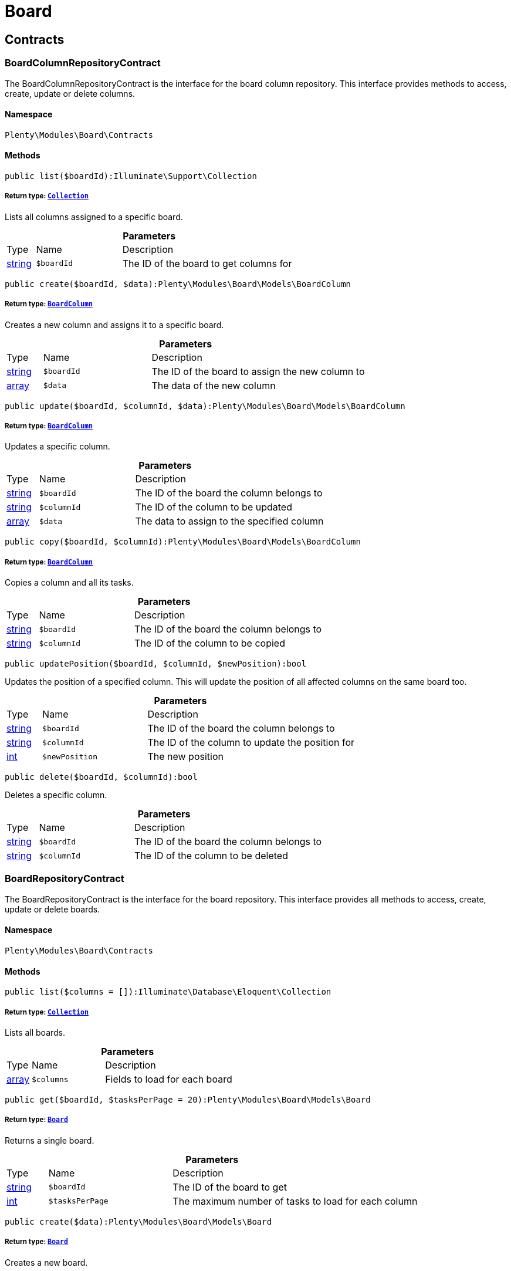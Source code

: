 :table-caption!:
:example-caption!:
:source-highlighter: prettify
:sectids!:
[[board_board]]
= Board

[[board_board_contracts]]
== Contracts
[[board_contracts_boardcolumnrepositorycontract]]
=== BoardColumnRepositoryContract

The BoardColumnRepositoryContract is the interface for the board column repository. This interface provides methods to access, create, update or delete columns.



==== Namespace

`Plenty\Modules\Board\Contracts`






==== Methods

[source%nowrap, php]
----

public list($boardId):Illuminate\Support\Collection

----

    


===== *Return type:*        xref:Miscellaneous.adoc#miscellaneous_support_collection[`Collection`]


Lists all columns assigned to a specific board.

.*Parameters*
[cols="10%,30%,60%"]
|===
|Type |Name |Description
|link:http://php.net/string[string^]
a|`$boardId`
a|The ID of the board to get columns for
|===


[source%nowrap, php]
----

public create($boardId, $data):Plenty\Modules\Board\Models\BoardColumn

----

    


===== *Return type:*        xref:Board.adoc#board_models_boardcolumn[`BoardColumn`]


Creates a new column and assigns it to a specific board.

.*Parameters*
[cols="10%,30%,60%"]
|===
|Type |Name |Description
|link:http://php.net/string[string^]
a|`$boardId`
a|The ID of the board to assign the new column to

|link:http://php.net/array[array^]
a|`$data`
a|The data of the new column
|===


[source%nowrap, php]
----

public update($boardId, $columnId, $data):Plenty\Modules\Board\Models\BoardColumn

----

    


===== *Return type:*        xref:Board.adoc#board_models_boardcolumn[`BoardColumn`]


Updates a specific column.

.*Parameters*
[cols="10%,30%,60%"]
|===
|Type |Name |Description
|link:http://php.net/string[string^]
a|`$boardId`
a|The ID of the board the column belongs to

|link:http://php.net/string[string^]
a|`$columnId`
a|The ID of the column to be updated

|link:http://php.net/array[array^]
a|`$data`
a|The data to assign to the specified column
|===


[source%nowrap, php]
----

public copy($boardId, $columnId):Plenty\Modules\Board\Models\BoardColumn

----

    


===== *Return type:*        xref:Board.adoc#board_models_boardcolumn[`BoardColumn`]


Copies a column and all its tasks.

.*Parameters*
[cols="10%,30%,60%"]
|===
|Type |Name |Description
|link:http://php.net/string[string^]
a|`$boardId`
a|The ID of the board the column belongs to

|link:http://php.net/string[string^]
a|`$columnId`
a|The ID of the column to be copied
|===


[source%nowrap, php]
----

public updatePosition($boardId, $columnId, $newPosition):bool

----

    





Updates the position of a specified column. This will update the position of all affected columns on the same board too.

.*Parameters*
[cols="10%,30%,60%"]
|===
|Type |Name |Description
|link:http://php.net/string[string^]
a|`$boardId`
a|The ID of the board the column belongs to

|link:http://php.net/string[string^]
a|`$columnId`
a|The ID of the column to update the position for

|link:http://php.net/int[int^]
a|`$newPosition`
a|The new position
|===


[source%nowrap, php]
----

public delete($boardId, $columnId):bool

----

    





Deletes a specific column.

.*Parameters*
[cols="10%,30%,60%"]
|===
|Type |Name |Description
|link:http://php.net/string[string^]
a|`$boardId`
a|The ID of the board the column belongs to

|link:http://php.net/string[string^]
a|`$columnId`
a|The ID of the column to be deleted
|===



[[board_contracts_boardrepositorycontract]]
=== BoardRepositoryContract

The BoardRepositoryContract is the interface for the board repository. This interface provides all methods to access, create, update or delete boards.



==== Namespace

`Plenty\Modules\Board\Contracts`






==== Methods

[source%nowrap, php]
----

public list($columns = []):Illuminate\Database\Eloquent\Collection

----

    


===== *Return type:*        xref:Miscellaneous.adoc#miscellaneous_eloquent_collection[`Collection`]


Lists all boards.

.*Parameters*
[cols="10%,30%,60%"]
|===
|Type |Name |Description
|link:http://php.net/array[array^]
a|`$columns`
a|Fields to load for each board
|===


[source%nowrap, php]
----

public get($boardId, $tasksPerPage = 20):Plenty\Modules\Board\Models\Board

----

    


===== *Return type:*        xref:Board.adoc#board_models_board[`Board`]


Returns a single board.

.*Parameters*
[cols="10%,30%,60%"]
|===
|Type |Name |Description
|link:http://php.net/string[string^]
a|`$boardId`
a|The ID of the board to get

|link:http://php.net/int[int^]
a|`$tasksPerPage`
a|The maximum number of tasks to load for each column
|===


[source%nowrap, php]
----

public create($data):Plenty\Modules\Board\Models\Board

----

    


===== *Return type:*        xref:Board.adoc#board_models_board[`Board`]


Creates a new board.

.*Parameters*
[cols="10%,30%,60%"]
|===
|Type |Name |Description
|link:http://php.net/array[array^]
a|`$data`
a|The data of the new board
|===


[source%nowrap, php]
----

public update($boardId, $data):Plenty\Modules\Board\Models\Board

----

    


===== *Return type:*        xref:Board.adoc#board_models_board[`Board`]


Updates a board.

.*Parameters*
[cols="10%,30%,60%"]
|===
|Type |Name |Description
|link:http://php.net/string[string^]
a|`$boardId`
a|The ID of the board to be updated

|link:http://php.net/array[array^]
a|`$data`
a|New data to be assigned to the board if it exists
|===


[source%nowrap, php]
----

public copy($boardId):Plenty\Modules\Board\Models\Board

----

    


===== *Return type:*        xref:Board.adoc#board_models_board[`Board`]


Copies a board and all its columns.

.*Parameters*
[cols="10%,30%,60%"]
|===
|Type |Name |Description
|link:http://php.net/string[string^]
a|`$boardId`
a|The ID of the board to be copied
|===


[source%nowrap, php]
----

public updateTasksCount($boardId):bool

----

    





Updates the tasks count value.

.*Parameters*
[cols="10%,30%,60%"]
|===
|Type |Name |Description
|link:http://php.net/string[string^]
a|`$boardId`
a|The ID of the board to update the tasks count
|===


[source%nowrap, php]
----

public delete($boardId):bool

----

    





Deletes a board. Returns `true` if the deletion was successful.

.*Parameters*
[cols="10%,30%,60%"]
|===
|Type |Name |Description
|link:http://php.net/string[string^]
a|`$boardId`
a|The ID of the board to be deleted
|===



[[board_contracts_boardtaskreferencerepositorycontract]]
=== BoardTaskReferenceRepositoryContract

The BoardTaskReferenceRepositoryContract is the interface for the board task reference repository. This interface provides methods to create or delete references from tasks to contacts or tickets.



==== Namespace

`Plenty\Modules\Board\Contracts`






==== Methods

[source%nowrap, php]
----

public create($taskId, $referenceValue):Plenty\Modules\Board\Models\BoardTaskReference

----

    


===== *Return type:*        xref:Board.adoc#board_models_boardtaskreference[`BoardTaskReference`]


Creates a new reference to a given task. A reference may either point to a contact or to a ticket.

.*Parameters*
[cols="10%,30%,60%"]
|===
|Type |Name |Description
|link:http://php.net/string[string^]
a|`$taskId`
a|The ID of the task to create a reference for

|link:http://php.net/string[string^]
a|`$referenceValue`
a|Reference type followed by foreign ID of the referenced object. Syntax: TYPE-ID Example: user-123456 Types: user,ticket,contact,order,item
|===


[source%nowrap, php]
----

public delete($referenceId):bool

----

    





Deletes a specific reference.

.*Parameters*
[cols="10%,30%,60%"]
|===
|Type |Name |Description
|link:http://php.net/string[string^]
a|`$referenceId`
a|The ID of the reference
|===


[source%nowrap, php]
----

public checkReferenceKey($referenceType, $referenceKey):bool

----

    





Checks whether the reference key for the given reference type exists or not.

.*Parameters*
[cols="10%,30%,60%"]
|===
|Type |Name |Description
|link:http://php.net/string[string^]
a|`$referenceType`
a|The reference type (one of 'contact', 'order', 'item', 'ticket' or 'user')

|link:http://php.net/int[int^]
a|`$referenceKey`
a|The ID of the corresponding reference type
|===



[[board_contracts_boardtaskrepositorycontract]]
=== BoardTaskRepositoryContract

The BoardTaskRepositoryContract is the interface for the board task repository. This interface provides methods to access, create, update or delete tasks.



==== Namespace

`Plenty\Modules\Board\Contracts`






==== Methods

[source%nowrap, php]
----

public list($columnId, $startAt, $tasksPerPage = 20, $columns = []):Illuminate\Database\Eloquent\Collection

----

    


===== *Return type:*        xref:Miscellaneous.adoc#miscellaneous_eloquent_collection[`Collection`]


Lists tasks for a specific column. Will return at most 20 tasks starting at defined task.

.*Parameters*
[cols="10%,30%,60%"]
|===
|Type |Name |Description
|link:http://php.net/string[string^]
a|`$columnId`
a|The ID of the column to get tasks for

|link:http://php.net/int[int^]
a|`$startAt`
a|The position of a task to start listing at

|link:http://php.net/int[int^]
a|`$tasksPerPage`
a|The number of tasks to get per page

|link:http://php.net/array[array^]
a|`$columns`
a|Fields to load for each task
|===


[source%nowrap, php]
----

public create($boardId, $columnId, $data):Plenty\Modules\Board\Models\BoardTask

----

    


===== *Return type:*        xref:Board.adoc#board_models_boardtask[`BoardTask`]


Creates a new task and assigns it to a specified column.

.*Parameters*
[cols="10%,30%,60%"]
|===
|Type |Name |Description
|link:http://php.net/string[string^]
a|`$boardId`
a|The ID of the board the column belongs to

|link:http://php.net/string[string^]
a|`$columnId`
a|The ID of the column to assign the created task to

|link:http://php.net/array[array^]
a|`$data`
a|The data of the new task
|===


[source%nowrap, php]
----

public copy($boardId, $columnId, $taskId):Plenty\Modules\Board\Models\BoardTask

----

    


===== *Return type:*        xref:Board.adoc#board_models_boardtask[`BoardTask`]


Copies the task with all references.

.*Parameters*
[cols="10%,30%,60%"]
|===
|Type |Name |Description
|link:http://php.net/string[string^]
a|`$boardId`
a|The ID of the board the column belongs to

|link:http://php.net/string[string^]
a|`$columnId`
a|The ID of the column to assign the copied task to

|link:http://php.net/string[string^]
a|`$taskId`
a|The ID of the task to be copied
|===


[source%nowrap, php]
----

public get($taskId):Plenty\Modules\Board\Models\BoardTask

----

    


===== *Return type:*        xref:Board.adoc#board_models_boardtask[`BoardTask`]


Returns a task for a given ID.

.*Parameters*
[cols="10%,30%,60%"]
|===
|Type |Name |Description
|link:http://php.net/string[string^]
a|`$taskId`
a|The ID of the task
|===


[source%nowrap, php]
----

public update($boardId, $columnId, $taskId, $data):Plenty\Modules\Board\Models\BoardTask

----

    


===== *Return type:*        xref:Board.adoc#board_models_boardtask[`BoardTask`]


Updates a specified task.

.*Parameters*
[cols="10%,30%,60%"]
|===
|Type |Name |Description
|link:http://php.net/string[string^]
a|`$boardId`
a|The ID of the board the column belongs to

|link:http://php.net/string[string^]
a|`$columnId`
a|The ID of the column the task belongs to

|link:http://php.net/string[string^]
a|`$taskId`
a|The ID of the task to be updated

|link:http://php.net/array[array^]
a|`$data`
a|Data to set at the task
|===


[source%nowrap, php]
----

public addReference($boardTaskReference):bool

----

    





Adds a task reference to a task object.

.*Parameters*
[cols="10%,30%,60%"]
|===
|Type |Name |Description
|        xref:Board.adoc#board_models_boardtaskreference[`BoardTaskReference`]
a|`$boardTaskReference`
a|The board task reference
|===


[source%nowrap, php]
----

public removeReference($boardTaskReference):bool

----

    





Removes a task reference from a task object.

.*Parameters*
[cols="10%,30%,60%"]
|===
|Type |Name |Description
|        xref:Board.adoc#board_models_boardtaskreference[`BoardTaskReference`]
a|`$boardTaskReference`
a|The board task reference
|===


[source%nowrap, php]
----

public updatePosition($taskId, $newColumnId, $newPosition):int

----

    





Updates the position of a specified task. Will also update the position of all following tasks in the same column.

.*Parameters*
[cols="10%,30%,60%"]
|===
|Type |Name |Description
|link:http://php.net/string[string^]
a|`$taskId`
a|The ID of the task to update the position for

|link:http://php.net/string[string^]
a|`$newColumnId`
a|The ID of the column the task now belongs to

|link:http://php.net/int[int^]
a|`$newPosition`
a|The new position
|===


[source%nowrap, php]
----

public delete($taskId):bool

----

    





Deletes a specified task.

.*Parameters*
[cols="10%,30%,60%"]
|===
|Type |Name |Description
|link:http://php.net/string[string^]
a|`$taskId`
a|The ID of the task to be deleted
|===


[source%nowrap, php]
----

public deleteByColumn($boardId, $columnId):bool

----

    





Deletes all tasks of a column.

.*Parameters*
[cols="10%,30%,60%"]
|===
|Type |Name |Description
|link:http://php.net/string[string^]
a|`$boardId`
a|The ID of the board the column belongs to

|link:http://php.net/string[string^]
a|`$columnId`
a|The ID of the column the task belongs to
|===


[source%nowrap, php]
----

public allByColumnId($columnId, $referenceValue = null, $columns = []):void

----

    





Gets all tasks for the given column ID having a reference with the given reference value.

.*Parameters*
[cols="10%,30%,60%"]
|===
|Type |Name |Description
|link:http://php.net/string[string^]
a|`$columnId`
a|The ID of the column

|link:http://php.net/string[string^]
a|`$referenceValue`
a|The reference value that has to be contained in the task. Can be NULL.

|link:http://php.net/array[array^]
a|`$columns`
a|The attributes of the task to load
|===


[source%nowrap, php]
----

public allByBoardId($boardId, $referenceValue = null, $columns = []):void

----

    





Gets all tasks for the given column ID having a reference with the given reference value.

.*Parameters*
[cols="10%,30%,60%"]
|===
|Type |Name |Description
|link:http://php.net/string[string^]
a|`$boardId`
a|The ID of the board

|link:http://php.net/string[string^]
a|`$referenceValue`
a|The reference value that has to be contained in the task. Can be NULL.

|link:http://php.net/array[array^]
a|`$columns`
a|The attributes of the task to load
|===


[[board_board_events]]
== Events
[[board_events_afterboardcolumntasksdeleted]]
=== AfterBoardColumnTasksDeleted

This event will be triggered, after all tasks of a column were deleted.



==== Namespace

`Plenty\Modules\Board\Events`






==== Methods

[source%nowrap, php]
----

public getBoardId():string

----

    







[source%nowrap, php]
----

public getColumnId():string

----

    







[source%nowrap, php]
----

public getDeletedTaskIdList():array

----

    








[[board_events_afterboardtaskcreated]]
=== AfterBoardTaskCreated

This event will be triggered, when a board task was created.



==== Namespace

`Plenty\Modules\Board\Events`






==== Methods

[source%nowrap, php]
----

public getBoardTask():Plenty\Modules\Board\Models\BoardTask

----

    


===== *Return type:*        xref:Board.adoc#board_models_boardtask[`BoardTask`]





[[board_events_afterboardtaskdeleted]]
=== AfterBoardTaskDeleted

This event will be triggered, when a single board task was deleted. It won&#039;t be triggered, if a board column was deleted.



==== Namespace

`Plenty\Modules\Board\Events`






==== Methods

[source%nowrap, php]
----

public getBoardTask():Plenty\Modules\Board\Models\BoardTask

----

    


===== *Return type:*        xref:Board.adoc#board_models_boardtask[`BoardTask`]





[[board_events_afterboardtaskreferencecreated]]
=== AfterBoardTaskReferenceCreated

This event will be triggered, after a task reference was created.



==== Namespace

`Plenty\Modules\Board\Events`






==== Methods

[source%nowrap, php]
----

public getBoardTaskReference():Plenty\Modules\Board\Models\BoardTaskReference

----

    


===== *Return type:*        xref:Board.adoc#board_models_boardtaskreference[`BoardTaskReference`]





[[board_events_afterboardtaskreferencedeleted]]
=== AfterBoardTaskReferenceDeleted

This event will be triggered, after a task reference was deleted.



==== Namespace

`Plenty\Modules\Board\Events`






==== Methods

[source%nowrap, php]
----

public getBoardTaskReference():Plenty\Modules\Board\Models\BoardTaskReference

----

    


===== *Return type:*        xref:Board.adoc#board_models_boardtaskreference[`BoardTaskReference`]





[[board_events_beforeboardcolumndeleted]]
=== BeforeBoardColumnDeleted

This event will be triggered, before a board column will be deleted.



==== Namespace

`Plenty\Modules\Board\Events`






==== Methods

[source%nowrap, php]
----

public getBoard():Plenty\Modules\Board\Models\Board

----

    


===== *Return type:*        xref:Board.adoc#board_models_board[`Board`]




[source%nowrap, php]
----

public getColumnId():string

----

    








[[board_events_beforeboarddeleted]]
=== BeforeBoardDeleted

This event will be triggered, before a board will be deleted.



==== Namespace

`Plenty\Modules\Board\Events`






==== Methods

[source%nowrap, php]
----

public getBoard():Plenty\Modules\Board\Models\Board

----

    


===== *Return type:*        xref:Board.adoc#board_models_board[`Board`]





[[board_events_beforeboardtaskdeleted]]
=== BeforeBoardTaskDeleted

This event will be triggered, before a single board task was deleted. It won&#039;t be triggered, if a board column will be deleted.



==== Namespace

`Plenty\Modules\Board\Events`






==== Methods

[source%nowrap, php]
----

public getBoardTask():Plenty\Modules\Board\Models\BoardTask

----

    


===== *Return type:*        xref:Board.adoc#board_models_boardtask[`BoardTask`]




[[board_board_models]]
== Models
[[board_models_board]]
=== Board

The board model.



==== Namespace

`Plenty\Modules\Board\Models`





.Properties
[cols="10%,30%,60%"]
|===
|Type |Name |Description

|link:http://php.net/string[string^]
    a|id
    a|The ID of the board
|link:http://php.net/string[string^]
    a|boardName
    a|The name of the board
|        xref:Miscellaneous.adoc#miscellaneous_support_collection[`Collection`]
    a|boardColumns
    a|The columns of the board
|link:http://php.net/int[int^]
    a|columnsCount
    a|The number of columns
|link:http://php.net/int[int^]
    a|tasksCount
    a|The number of tasks
|===


==== Methods

[source%nowrap, php]
----

public toArray()

----

    





Returns this model as an array.


[[board_models_boardcolumn]]
=== BoardColumn

The board column model.



==== Namespace

`Plenty\Modules\Board\Models`





.Properties
[cols="10%,30%,60%"]
|===
|Type |Name |Description

|link:http://php.net/string[string^]
    a|id
    a|The ID of the board column
|link:http://php.net/string[string^]
    a|boardId
    a|The ID of the board
|link:http://php.net/string[string^]
    a|columnName
    a|The name of the column
|link:http://php.net/int[int^]
    a|position
    a|The position
|
    a|tasks
    a|The tasks
|===


==== Methods

[source%nowrap, php]
----

public toArray()

----

    





Returns this model as an array.


[[board_models_boardtask]]
=== BoardTask

The board task model.



==== Namespace

`Plenty\Modules\Board\Models`





.Properties
[cols="10%,30%,60%"]
|===
|Type |Name |Description

|link:http://php.net/string[string^]
    a|id
    a|The ID of the board task
|link:http://php.net/string[string^]
    a|taskName
    a|The name of the task
|link:http://php.net/string[string^]
    a|description
    a|The description of the task
|link:http://php.net/int[int^]
    a|position
    a|The position of the task
|link:http://php.net/string[string^]
    a|columnId
    a|The ID of the column
|link:http://php.net/string[string^]
    a|boardId
    a|The ID of the board
|
    a|tags
    a|
|
    a|references
    a|
|===


==== Methods

[source%nowrap, php]
----

public toArray()

----

    





Returns this model as an array.


[[board_models_boardtaskreference]]
=== BoardTaskReference

The task reference model.



==== Namespace

`Plenty\Modules\Board\Models`





.Properties
[cols="10%,30%,60%"]
|===
|Type |Name |Description

|link:http://php.net/string[string^]
    a|id
    a|The ID of the board task reference
|link:http://php.net/string[string^]
    a|taskId
    a|The ID of the task to create a reference for
|link:http://php.net/string[string^]
    a|referenceValue
    a|Reference type followed by foreign ID of the referenced object. Syntax: TYPE-ID Example: user-123456 Types: user,ticket,contact,order,item
|===


==== Methods

[source%nowrap, php]
----

public toArray()

----

    





Returns this model as an array.

